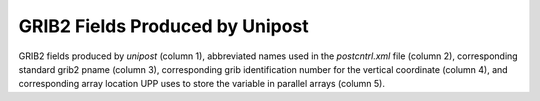 ********************************
GRIB2 Fields Produced by Unipost
********************************

GRIB2 fields produced by *unipost* (column 1), abbreviated names
used in the *postcntrl.xml* file (column 2), corresponding standard
grib2 pname (column 3), corresponding grib identification number for the
vertical coordinate (column 4), and corresponding array location UPP
uses to store the variable in parallel arrays (column 5).

.. csv-table::
   :file: UPP_GRIB2_Table.csv
   :widths: 25, 30, 15, 15, 15
   :header-rows: 1
